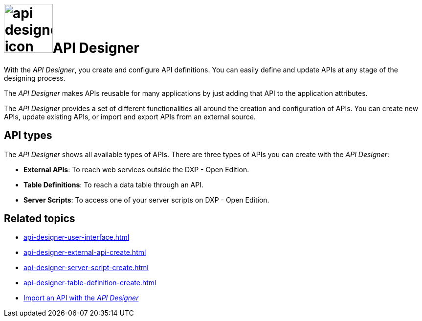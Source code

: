 = image:api-designer-icon.png[width=100]API Designer

With the _API Designer_, you create and configure API definitions.
You can easily define and update APIs at any stage of the designing process.

The _API Designer_ makes APIs reusable for many applications by just adding that API to the application attributes.

The _API Designer_ provides a set of different functionalities all around the creation and configuration of APIs.
You can create new APIs, update existing APIs, or import and export APIs from an external source.

== API types
The _API Designer_ shows all available types of APIs. There are three types of APIs you can create with the _API Designer_:

* *External APIs*: To reach web services outside the DXP - Open Edition.
* *Table Definitions*: To reach a data table through an API.
* *Server Scripts*: To access one of your server scripts on DXP - Open Edition.


== Related topics
* xref:api-designer-user-interface.adoc[]
* xref:api-designer-external-api-create.adoc[]
* xref:api-designer-server-script-create.adoc[]
* xref:api-designer-table-definition-create.adoc[]
* xref:api-designer-import.adoc[Import an API with the _API Designer_]
//Todo Helle: * xref:export-api.adoc[] <-- task
//* xref:search-api.adoc[] <-- might not be task